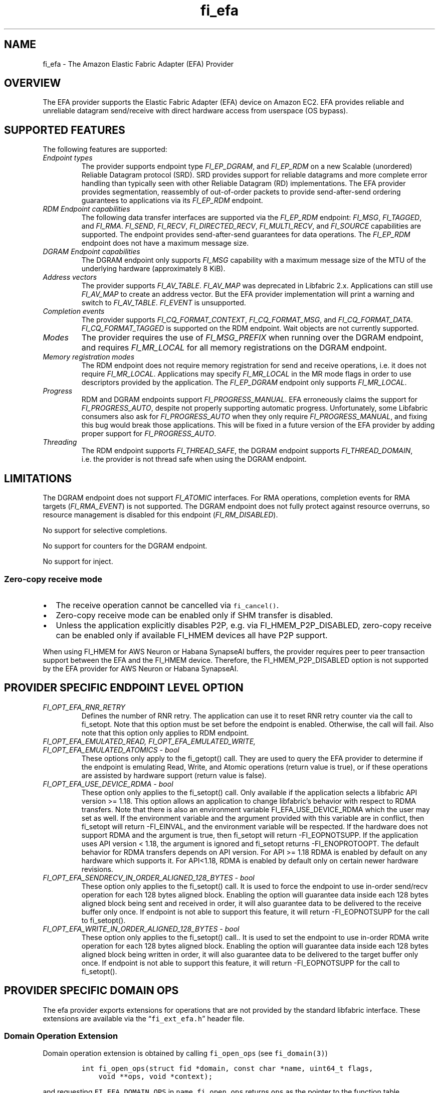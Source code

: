 .\" Automatically generated by Pandoc 3.1.3
.\"
.\" Define V font for inline verbatim, using C font in formats
.\" that render this, and otherwise B font.
.ie "\f[CB]x\f[]"x" \{\
. ftr V B
. ftr VI BI
. ftr VB B
. ftr VBI BI
.\}
.el \{\
. ftr V CR
. ftr VI CI
. ftr VB CB
. ftr VBI CBI
.\}
.TH "fi_efa" "7" "2025\-01\-30" "Libfabric Programmer\[cq]s Manual" "#VERSION#"
.hy
.SH NAME
.PP
fi_efa - The Amazon Elastic Fabric Adapter (EFA) Provider
.SH OVERVIEW
.PP
The EFA provider supports the Elastic Fabric Adapter (EFA) device on
Amazon EC2.
EFA provides reliable and unreliable datagram send/receive with direct
hardware access from userspace (OS bypass).
.SH SUPPORTED FEATURES
.PP
The following features are supported:
.TP
\f[I]Endpoint types\f[R]
The provider supports endpoint type \f[I]FI_EP_DGRAM\f[R], and
\f[I]FI_EP_RDM\f[R] on a new Scalable (unordered) Reliable Datagram
protocol (SRD).
SRD provides support for reliable datagrams and more complete error
handling than typically seen with other Reliable Datagram (RD)
implementations.
The EFA provider provides segmentation, reassembly of out-of-order
packets to provide send-after-send ordering guarantees to applications
via its \f[I]FI_EP_RDM\f[R] endpoint.
.TP
\f[I]RDM Endpoint capabilities\f[R]
The following data transfer interfaces are supported via the
\f[I]FI_EP_RDM\f[R] endpoint: \f[I]FI_MSG\f[R], \f[I]FI_TAGGED\f[R], and
\f[I]FI_RMA\f[R].
\f[I]FI_SEND\f[R], \f[I]FI_RECV\f[R], \f[I]FI_DIRECTED_RECV\f[R],
\f[I]FI_MULTI_RECV\f[R], and \f[I]FI_SOURCE\f[R] capabilities are
supported.
The endpoint provides send-after-send guarantees for data operations.
The \f[I]FI_EP_RDM\f[R] endpoint does not have a maximum message size.
.TP
\f[I]DGRAM Endpoint capabilities\f[R]
The DGRAM endpoint only supports \f[I]FI_MSG\f[R] capability with a
maximum message size of the MTU of the underlying hardware
(approximately 8 KiB).
.TP
\f[I]Address vectors\f[R]
The provider supports \f[I]FI_AV_TABLE\f[R].
\f[I]FI_AV_MAP\f[R] was deprecated in Libfabric 2.x.
Applications can still use \f[I]FI_AV_MAP\f[R] to create an address
vector.
But the EFA provider implementation will print a warning and switch to
\f[I]FI_AV_TABLE\f[R].
\f[I]FI_EVENT\f[R] is unsupported.
.TP
\f[I]Completion events\f[R]
The provider supports \f[I]FI_CQ_FORMAT_CONTEXT\f[R],
\f[I]FI_CQ_FORMAT_MSG\f[R], and \f[I]FI_CQ_FORMAT_DATA\f[R].
\f[I]FI_CQ_FORMAT_TAGGED\f[R] is supported on the RDM endpoint.
Wait objects are not currently supported.
.TP
\f[I]Modes\f[R]
The provider requires the use of \f[I]FI_MSG_PREFIX\f[R] when running
over the DGRAM endpoint, and requires \f[I]FI_MR_LOCAL\f[R] for all
memory registrations on the DGRAM endpoint.
.TP
\f[I]Memory registration modes\f[R]
The RDM endpoint does not require memory registration for send and
receive operations, i.e.\ it does not require \f[I]FI_MR_LOCAL\f[R].
Applications may specify \f[I]FI_MR_LOCAL\f[R] in the MR mode flags in
order to use descriptors provided by the application.
The \f[I]FI_EP_DGRAM\f[R] endpoint only supports \f[I]FI_MR_LOCAL\f[R].
.TP
\f[I]Progress\f[R]
RDM and DGRAM endpoints support \f[I]FI_PROGRESS_MANUAL\f[R].
EFA erroneously claims the support for \f[I]FI_PROGRESS_AUTO\f[R],
despite not properly supporting automatic progress.
Unfortunately, some Libfabric consumers also ask for
\f[I]FI_PROGRESS_AUTO\f[R] when they only require
\f[I]FI_PROGRESS_MANUAL\f[R], and fixing this bug would break those
applications.
This will be fixed in a future version of the EFA provider by adding
proper support for \f[I]FI_PROGRESS_AUTO\f[R].
.TP
\f[I]Threading\f[R]
The RDM endpoint supports \f[I]FI_THREAD_SAFE\f[R], the DGRAM endpoint
supports \f[I]FI_THREAD_DOMAIN\f[R], i.e.\ the provider is not thread
safe when using the DGRAM endpoint.
.SH LIMITATIONS
.PP
The DGRAM endpoint does not support \f[I]FI_ATOMIC\f[R] interfaces.
For RMA operations, completion events for RMA targets
(\f[I]FI_RMA_EVENT\f[R]) is not supported.
The DGRAM endpoint does not fully protect against resource overruns, so
resource management is disabled for this endpoint
(\f[I]FI_RM_DISABLED\f[R]).
.PP
No support for selective completions.
.PP
No support for counters for the DGRAM endpoint.
.PP
No support for inject.
.SS Zero-copy receive mode
.IP \[bu] 2
The receive operation cannot be cancelled via \f[V]fi_cancel()\f[R].
.IP \[bu] 2
Zero-copy receive mode can be enabled only if SHM transfer is disabled.
.IP \[bu] 2
Unless the application explicitly disables P2P, e.g.\ via
FI_HMEM_P2P_DISABLED, zero-copy receive can be enabled only if available
FI_HMEM devices all have P2P support.
.PP
When using FI_HMEM for AWS Neuron or Habana SynapseAI buffers, the
provider requires peer to peer transaction support between the EFA and
the FI_HMEM device.
Therefore, the FI_HMEM_P2P_DISABLED option is not supported by the EFA
provider for AWS Neuron or Habana SynapseAI.
.SH PROVIDER SPECIFIC ENDPOINT LEVEL OPTION
.TP
\f[I]FI_OPT_EFA_RNR_RETRY\f[R]
Defines the number of RNR retry.
The application can use it to reset RNR retry counter via the call to
fi_setopt.
Note that this option must be set before the endpoint is enabled.
Otherwise, the call will fail.
Also note that this option only applies to RDM endpoint.
.TP
\f[I]FI_OPT_EFA_EMULATED_READ, FI_OPT_EFA_EMULATED_WRITE, FI_OPT_EFA_EMULATED_ATOMICS - bool\f[R]
These options only apply to the fi_getopt() call.
They are used to query the EFA provider to determine if the endpoint is
emulating Read, Write, and Atomic operations (return value is true), or
if these operations are assisted by hardware support (return value is
false).
.TP
\f[I]FI_OPT_EFA_USE_DEVICE_RDMA - bool\f[R]
These option only applies to the fi_setopt() call.
Only available if the application selects a libfabric API version >=
1.18.
This option allows an application to change libfabric\[cq]s behavior
with respect to RDMA transfers.
Note that there is also an environment variable FI_EFA_USE_DEVICE_RDMA
which the user may set as well.
If the environment variable and the argument provided with this variable
are in conflict, then fi_setopt will return -FI_EINVAL, and the
environment variable will be respected.
If the hardware does not support RDMA and the argument is true, then
fi_setopt will return -FI_EOPNOTSUPP.
If the application uses API version < 1.18, the argument is ignored and
fi_setopt returns -FI_ENOPROTOOPT.
The default behavior for RDMA transfers depends on API version.
For API >= 1.18 RDMA is enabled by default on any hardware which
supports it.
For API<1.18, RDMA is enabled by default only on certain newer hardware
revisions.
.TP
\f[I]FI_OPT_EFA_SENDRECV_IN_ORDER_ALIGNED_128_BYTES - bool\f[R]
These option only applies to the fi_setopt() call.
It is used to force the endpoint to use in-order send/recv operation for
each 128 bytes aligned block.
Enabling the option will guarantee data inside each 128 bytes aligned
block being sent and received in order, it will also guarantee data to
be delivered to the receive buffer only once.
If endpoint is not able to support this feature, it will return
-FI_EOPNOTSUPP for the call to fi_setopt().
.TP
\f[I]FI_OPT_EFA_WRITE_IN_ORDER_ALIGNED_128_BYTES - bool\f[R]
These option only applies to the fi_setopt() call..
It is used to set the endpoint to use in-order RDMA write operation for
each 128 bytes aligned block.
Enabling the option will guarantee data inside each 128 bytes aligned
block being written in order, it will also guarantee data to be
delivered to the target buffer only once.
If endpoint is not able to support this feature, it will return
-FI_EOPNOTSUPP for the call to fi_setopt().
.SH PROVIDER SPECIFIC DOMAIN OPS
.PP
The efa provider exports extensions for operations that are not provided
by the standard libfabric interface.
These extensions are available via the \[lq]\f[V]fi_ext_efa.h\f[R]\[rq]
header file.
.SS Domain Operation Extension
.PP
Domain operation extension is obtained by calling \f[V]fi_open_ops\f[R]
(see \f[V]fi_domain(3)\f[R])
.IP
.nf
\f[C]
int fi_open_ops(struct fid *domain, const char *name, uint64_t flags,
    void **ops, void *context);
\f[R]
.fi
.PP
and requesting \f[V]FI_EFA_DOMAIN_OPS\f[R] in \f[V]name\f[R].
\f[V]fi_open_ops\f[R] returns \f[V]ops\f[R] as the pointer to the
function table \f[V]fi_efa_ops_domain\f[R] defined as follows:
.IP
.nf
\f[C]
struct fi_efa_ops_domain {
    int (*query_mr)(struct fid_mr *mr, struct fi_efa_mr_attr *mr_attr);
};
\f[R]
.fi
.PP
It contains the following operations
.SS query_mr
.PP
This op query an existing memory registration as input, and outputs the
efa specific mr attribute which is defined as follows
.IP
.nf
\f[C]
struct fi_efa_mr_attr {
    uint16_t ic_id_validity;
    uint16_t recv_ic_id;
    uint16_t rdma_read_ic_id;
    uint16_t rdma_recv_ic_id;
};
\f[R]
.fi
.TP
\f[I]ic_id_validity\f[R]
Validity mask of interconnect id fields.
Currently the following bits are supported in the mask:
.RS
.PP
FI_EFA_MR_ATTR_RECV_IC_ID: recv_ic_id has a valid value.
.PP
FI_EFA_MR_ATTR_RDMA_READ_IC_ID: rdma_read_ic_id has a valid value.
.PP
FI_EFA_MR_ATTR_RDMA_RECV_IC_ID: rdma_recv_ic_id has a valid value.
.RE
.TP
\f[I]recv_ic_id\f[R]
Physical interconnect used by the device to reach the MR for receive
operation.
It is only valid when \f[V]ic_id_validity\f[R] has the
\f[V]FI_EFA_MR_ATTR_RECV_IC_ID\f[R] bit.
.TP
\f[I]rdma_read_ic_id\f[R]
Physical interconnect used by the device to reach the MR for RDMA read
operation.
It is only valid when \f[V]ic_id_validity\f[R] has the
\f[V]FI_EFA_MR_ATTR_RDMA_READ_IC_ID\f[R] bit.
.TP
\f[I]rdma_recv_ic_id\f[R]
Physical interconnect used by the device to reach the MR for RDMA write
receive.
It is only valid when \f[V]ic_id_validity\f[R] has the
\f[V]FI_EFA_MR_ATTR_RDMA_RECV_IC_ID\f[R] bit.
.SS Return value
.PP
\f[B]query_mr()\f[R] returns 0 on success, or the value of errno on
failure (which indicates the failure reason).
.SH Traffic Class (tclass) in EFA
.PP
To prioritize the messages from a given endpoint, user can specify
\f[V]fi_info->tx_attr->tclass = FI_TC_LOW_LATENCY\f[R] in the
fi_endpoint() call to set the service level in rdma-core.
All other tclass values will be ignored.
.SH RUNTIME PARAMETERS
.TP
\f[I]FI_EFA_IFACE\f[R]
A comma-delimited list of EFA device, i.e.\ NIC, names that should be
visible to the application.
This paramater can be used to include/exclude NICs to enforce process
affinity based on the hardware topology.
The default value is \[lq]all\[rq] which allows all available NICs to be
discovered.
.TP
\f[I]FI_EFA_TX_SIZE\f[R]
Maximum number of transmit operations before the provider returns
-FI_EAGAIN.
For only the RDM endpoint, this parameter will cause transmit operations
to be queued when this value is set higher than the default and the
transmit queue is full.
.TP
\f[I]FI_EFA_RX_SIZE\f[R]
Maximum number of receive operations before the provider returns
-FI_EAGAIN.
.SH RUNTIME PARAMETERS SPECIFIC TO RDM ENDPOINT
.PP
These OFI runtime parameters apply only to the RDM endpoint.
.TP
\f[I]FI_EFA_RX_WINDOW_SIZE\f[R]
Maximum number of MTU-sized messages that can be in flight from any
single endpoint as part of long message data transfer.
.TP
\f[I]FI_EFA_TX_QUEUE_SIZE\f[R]
Depth of transmit queue opened with the NIC.
This may not be set to a value greater than what the NIC supports.
.TP
\f[I]FI_EFA_RECVWIN_SIZE\f[R]
Size of out of order reorder buffer (in messages).
Messages received out of this window will result in an error.
.TP
\f[I]FI_EFA_CQ_SIZE\f[R]
Size of any cq created, in number of entries.
.TP
\f[I]FI_EFA_MR_CACHE_ENABLE\f[R]
Enables using the mr cache and in-line registration instead of a bounce
buffer for iov\[cq]s larger than max_memcpy_size.
Defaults to true.
When disabled, only uses a bounce buffer
.TP
\f[I]FI_EFA_MR_MAX_CACHED_COUNT\f[R]
Sets the maximum number of memory registrations that can be cached at
any time.
.TP
\f[I]FI_EFA_MR_MAX_CACHED_SIZE\f[R]
Sets the maximum amount of memory that cached memory registrations can
hold onto at any time.
.TP
\f[I]FI_EFA_MAX_MEMCPY_SIZE\f[R]
Threshold size switch between using memory copy into a pre-registered
bounce buffer and memory registration on the user buffer.
.TP
\f[I]FI_EFA_MTU_SIZE\f[R]
Overrides the default MTU size of the device.
.TP
\f[I]FI_EFA_RX_COPY_UNEXP\f[R]
Enables the use of a separate pool of bounce-buffers to copy unexpected
messages out of the pre-posted receive buffers.
.TP
\f[I]FI_EFA_RX_COPY_OOO\f[R]
Enables the use of a separate pool of bounce-buffers to copy
out-of-order RTS packets out of the pre-posted receive buffers.
.TP
\f[I]FI_EFA_MAX_TIMEOUT\f[R]
Maximum timeout (us) for backoff to a peer after a receiver not ready
error.
.TP
\f[I]FI_EFA_TIMEOUT_INTERVAL\f[R]
Time interval (us) for the base timeout to use for exponential backoff
to a peer after a receiver not ready error.
.TP
\f[I]FI_EFA_ENABLE_SHM_TRANSFER\f[R]
Enable SHM provider to provide the communication across all intra-node
processes.
SHM transfer will be disabled in the case where
\f[V]ptrace protection\f[R] is turned on.
You can turn it off to enable shm transfer.
.PP
FI_EFA_ENABLE_SHM_TRANSFER is parsed during the fi_domain call and is
related to the FI_OPT_SHARED_MEMORY_PERMITTED endpoint option.
If FI_EFA_ENABLE_SHM_TRANSFER is set to true, the
FI_OPT_SHARED_MEMORY_PERMITTED endpoint option overrides
FI_EFA_ENABLE_SHM_TRANSFER.
If FI_EFA_ENABLE_SHM_TRANSFER is set to false, but the
FI_OPT_SHARED_MEMORY_PERMITTED is set to true, the
FI_OPT_SHARED_MEMORY_PERMITTED setopt call will fail with -FI_EINVAL.
.TP
\f[I]FI_EFA_SHM_AV_SIZE\f[R]
Defines the maximum number of entries in SHM provider\[cq]s address
vector.
.TP
\f[I]FI_EFA_SHM_MAX_MEDIUM_SIZE\f[R]
Defines the switch point between small/medium message and large message.
The message larger than this switch point will be transferred with large
message protocol.
NOTE: This parameter is now deprecated.
.TP
\f[I]FI_EFA_INTER_MAX_MEDIUM_MESSAGE_SIZE\f[R]
The maximum size for inter EFA messages to be sent by using medium
message protocol.
Messages which can fit in one packet will be sent as eager message.
Messages whose sizes are smaller than this value will be sent using
medium message protocol.
Other messages will be sent using CTS based long message protocol.
.TP
\f[I]FI_EFA_FORK_SAFE\f[R]
Enable fork() support.
This may have a small performance impact and should only be set when
required.
Applications that require to register regions backed by huge pages and
also require fork support are not supported.
.TP
\f[I]FI_EFA_RUNT_SIZE\f[R]
The maximum number of bytes that will be eagerly sent by inflight
messages uses runting read message protocol (Default 307200).
.TP
\f[I]FI_EFA_INTER_MIN_READ_MESSAGE_SIZE\f[R]
The minimum message size in bytes for inter EFA read message protocol.
If instance support RDMA read, messages whose size is larger than this
value will be sent by read message protocol.
(Default 1048576).
.TP
\f[I]FI_EFA_INTER_MIN_READ_WRITE_SIZE\f[R]
The mimimum message size for emulated inter EFA write to use read write
protocol.
If firmware support RDMA read, and FI_EFA_USE_DEVICE_RDMA is 1, write
requests whose size is larger than this value will use the read write
protocol (Default 65536).
If the firmware supports RDMA write, device RDMA write will always be
used.
.TP
\f[I]FI_EFA_USE_DEVICE_RDMA\f[R]
Specify whether to require or ignore RDMA features of the EFA device.
- When set to 1/true/yes/on, all RDMA features of the EFA device are
used.
But if EFA device does not support RDMA and FI_EFA_USE_DEVICE_RDMA is
set to 1/true/yes/on, user\[cq]s application is aborted and a warning
message is printed.
- When set to 0/false/no/off, libfabric will emulate all fi_rma
operations instead of offloading them to the EFA network device.
Libfabric will not use device RDMA to implement send/receive operations.
- If not set, RDMA operations will occur when available based on RDMA
device ID/version.
.TP
\f[I]FI_EFA_USE_HUGE_PAGE\f[R]
Specify Whether EFA provider can use huge page memory for internal
buffer.
Using huge page memory has a small performance advantage, but can cause
system to run out of huge page memory.
By default, EFA provider will use huge page unless FI_EFA_FORK_SAFE is
set to 1/on/true.
.TP
\f[I]FI_EFA_USE_ZCPY_RX\f[R]
Enables the use of application\[cq]s receive buffers in place of
bounce-buffers when feasible.
(Default: 1).
Setting this environment variable to 0 can disable this feature.
Explicitly setting this variable to 1 does not guarantee this feature
due to other requirements.
See
https://github.com/ofiwg/libfabric/blob/main/prov/efa/docs/efa_rdm_protocol_v4.md
for details.
.TP
\f[I]FI_EFA_USE_UNSOLICITED_WRITE_RECV\f[R]
Use device\[cq]s unsolicited write recv functionality when it\[cq]s
available.
(Default: 1).
Setting this environment variable to 0 can disable this feature.
.TP
\f[I]FI_EFA_INTERNAL_RX_REFILL_THRESHOLD\f[R]
The threshold that EFA provider will refill the internal rx pkt pool.
(Default: 8).
When the number of internal rx pkts to post is lower than this
threshold, the refill will be skipped.
.SH SEE ALSO
.PP
\f[V]fabric\f[R](7), \f[V]fi_provider\f[R](7), \f[V]fi_getinfo\f[R](3)
.SH AUTHORS
OpenFabrics.
